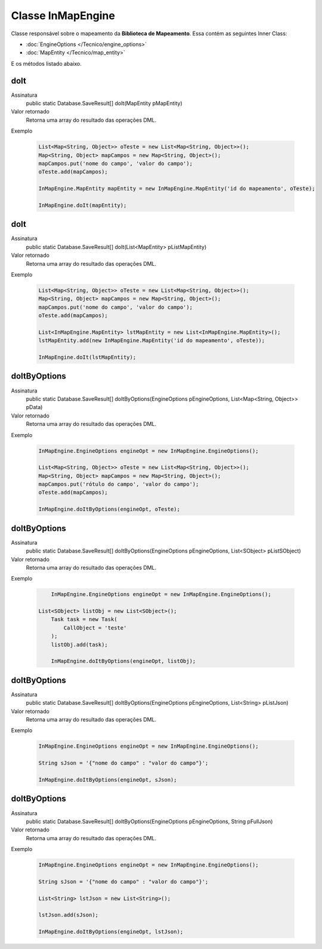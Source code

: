Classe InMapEngine
==================


Classe responsável sobre o mapeamento da **Biblioteca de Mapeamento**. 
Essa contém as seguintes Inner Class:

* :doc:`EngineOptions </Tecnico/engine_options>`
* :doc:`MapEntity </Tecnico/map_entity>`

E os métodos listado abaixo.

doIt
----

Assinatura
    public static Database.SaveResult[] doIt(MapEntity pMapEntity)  

Valor retornado
  	Retorna uma array do resultado das operações DML.

Exemplo

   .. code-block:: apex

      List<Map<String, Object>> oTeste = new List<Map<String, Object>>();
      Map<String, Object> mapCampos = new Map<String, Object>();
      mapCampos.put('nome do campo', 'valor do campo');
      oTeste.add(mapCampos);

      InMapEngine.MapEntity mapEntity = new InMapEngine.MapEntity('id do mapeamento', oTeste);

      InMapEngine.doIt(mapEntity);


doIt
----

Assinatura
    public static Database.SaveResult[] doIt(List<MapEntity> pListMapEntity) 

Valor retornado
  	Retorna uma array do resultado das operações DML.

Exemplo

   .. code-block:: apex

      List<Map<String, Object>> oTeste = new List<Map<String, Object>>();
      Map<String, Object> mapCampos = new Map<String, Object>();
      mapCampos.put('nome do campo', 'valor do campo');
      oTeste.add(mapCampos);
      
      List<InMapEngine.MapEntity> lstMapEntity = new List<InMapEngine.MapEntity>();
      lstMapEntity.add(new InMapEngine.MapEntity('id do mapeamento', oTeste));

      InMapEngine.doIt(lstMapEntity);


doItByOptions
-------------

Assinatura
    public static Database.SaveResult[] doItByOptions(EngineOptions pEngineOptions, List<Map<String, Object>> pData)

Valor retornado
  	Retorna uma array do resultado das operações DML.

Exemplo

	.. code-block:: apex

	    InMapEngine.EngineOptions engineOpt = new InMapEngine.EngineOptions();

	    List<Map<String, Object>> oTeste = new List<Map<String, Object>>();
	    Map<String, Object> mapCampos = new Map<String, Object>();
	    mapCampos.put('rótulo do campo', 'valor do campo');
	    oTeste.add(mapCampos);
	      
	    InMapEngine.doItByOptions(engineOpt, oTeste);


doItByOptions
-------------

Assinatura
    public static Database.SaveResult[] doItByOptions(EngineOptions pEngineOptions, List<SObject> pListSObject)

Valor retornado
  	Retorna uma array do resultado das operações DML.

Exemplo

   .. code-block:: apex

   	  InMapEngine.EngineOptions engineOpt = new InMapEngine.EngineOptions();

      List<SObject> listObj = new List<SObject>();
	  Task task = new Task(
	      CallObject = 'teste'
	  );
	  listObj.add(task);

	  InMapEngine.doItByOptions(engineOpt, listObj);


doItByOptions
-------------

Assinatura
    public static Database.SaveResult[] doItByOptions(EngineOptions pEngineOptions, List<String> pListJson)

Valor retornado
  	Retorna uma array do resultado das operações DML.

Exemplo

   .. code-block:: apex

      InMapEngine.EngineOptions engineOpt = new InMapEngine.EngineOptions();

      String sJson = '{"nome do campo" : "valor do campo"}';

      InMapEngine.doItByOptions(engineOpt, sJson);


doItByOptions
-------------

Assinatura
    public static Database.SaveResult[] doItByOptions(EngineOptions pEngineOptions, String pFullJson)

Valor retornado
  	Retorna uma array do resultado das operações DML.

Exemplo

   .. code-block:: apex

      InMapEngine.EngineOptions engineOpt = new InMapEngine.EngineOptions();

      String sJson = '{"nome do campo" : "valor do campo"}';

      List<String> lstJson = new List<String>();

      lstJson.add(sJson);

      InMapEngine.doItByOptions(engineOpt, lstJson);













